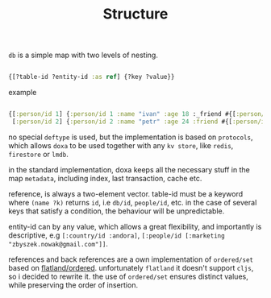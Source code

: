 :PROPERTIES:
:ID:       7f40418b-1936-4cda-b7f6-9a079283bdb4
:END:
#+TITLE: Structure

=db= is a simple map with two levels of nesting.

#+begin_src clojure :results silent :exports code

{[?table-id ?entity-id :as ref] {?key ?value}}

#+end_src

example

#+begin_src clojure :results silent :exports code

{[:person/id 1] {:person/id 1 :name "ivan" :age 18 :_friend #{[:person/id 2]}}
 [:person/id 2] {:person/id 2 :name "petr" :age 24 :friend #{[:person/id 1]}}}

#+end_src

no special =deftype= is used, but the implementation is based on =protocols=, which
allows =doxa= to be used together with any =kv store=, like =redis=, =firestore= or =lmdb=.

in the standard implementation, doxa keeps all the necessary stuff in the map
=metadata=, including index, last transaction, cache etc.

reference, is always a two-element vector. table-id must be a keyword where
=(name ?k)= returns =id=, i.e =db/id=, =people/id=, etc. in the case of several keys
that satisfy a condition, the behaviour will be unpredictable.

entity-id can by any value, which allows a great flexibility, and importantly is
descriptive, e.g =[:country/id :andora]=, =[:people/id [:marketing
"zbyszek.nowak@gmail.com"]]=.

references and back references are a own implementation of =ordered/set= based on
[[https://github.com/clj-commons/ordered/tree/master/src/flatland/ordered][flatland/ordered]]. unfortunately =flatland= it doesn't support =cljs=, so i decided to
rewrite it. the use of =ordered/set= ensures distinct values, while preserving the
order of insertion.
